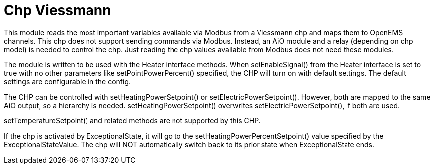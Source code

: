 = Chp Viessmann

This module reads the most important variables available via Modbus from a Viessmann chp and maps them to OpenEMS channels. This chp does not support sending commands via Modbus. Instead, an AiO module and a relay (depending on chp model) is needed to control the chp. Just reading the chp values available from Modbus does not need these modules.

The module is written to be used with the Heater interface methods. When setEnableSignal() from the Heater interface is set to true with no other parameters like setPointPowerPercent() specified, the CHP will turn on with default settings. The default settings are configurable in the config.

The CHP can be controlled with setHeatingPowerSetpoint() or setElectricPowerSetpoint(). However, both are mapped to the same AiO output, so a hierarchy is needed. setHeatingPowerSetpoint() overwrites setElectricPowerSetpoint(), if both are used.

setTemperatureSetpoint() and related methods are not supported by this CHP.

If the chp is activated by ExceptionalState, it will go to the setHeatingPowerPercentSetpoint() value specified by the ExceptionalStateValue. The chp will NOT automatically switch back to its prior state when ExceptionalState ends.

